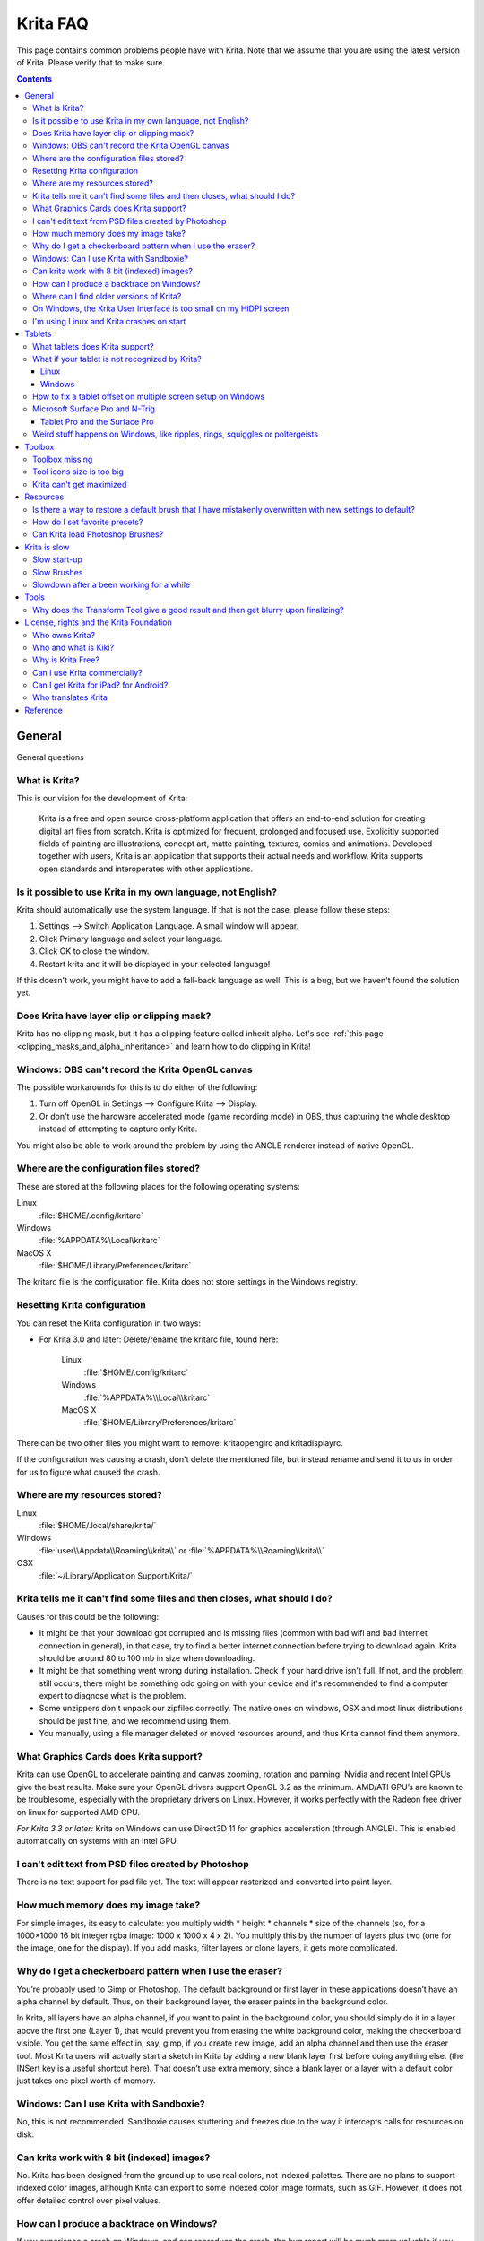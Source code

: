 .. meta::
   :description:
        Frequently asked Krita Questions.

.. metadata-placeholder

   :authors: - Scott Petrovic
             - Wolthera van Hövell tot Westerflier <griffinvalley@gmail.com>
             - Raghavendra Kamath <raghavendr.raghu@gmail.com>
             - Boudewijn Rempt <boud@valdyas.org>
             - Alvin Wong
             - Dmitry Kazakov
             - Timothée Giet
             - Tokiedian
             - Nmaghfurusman
   :license: GNU free documentation license 1.3 or later.

.. index:: FAQ, Frequently Asked Questions
.. _faq:
.. _KritaFAQ:


#########
Krita FAQ
#########

This page contains common problems people have with Krita. Note that we assume that you are using the latest version of Krita. Please verify that to make sure.

.. contents::

General
=======

General questions

What is Krita?
--------------

This is our vision for the development of Krita:

    Krita is a free and open source cross-platform application that offers an end-to-end solution for creating digital art files from scratch. Krita is optimized for frequent, prolonged and focused use.
    Explicitly supported fields of painting are illustrations, concept art, matte painting, textures, comics and animations.
    Developed together with users, Krita is an application that supports their actual needs and workflow. Krita supports open standards and interoperates with other applications.

Is it possible to use Krita in my own language, not English?
------------------------------------------------------------

Krita should automatically use the system language. If that is not the case, please follow these steps:

#. Settings --> Switch Application Language. A small window will appear.
#. Click Primary language and select your language.
#. Click OK to close the window.
#. Restart krita and it will be displayed in your selected language!

If this doesn't work, you might have to add a fall-back language as well. This is a bug, but we haven't found the solution yet.

Does Krita have layer clip or clipping mask?
--------------------------------------------

Krita has no clipping mask, but it has a clipping feature called
inherit alpha. Let's see :ref:`this page <clipping_masks_and_alpha_inheritance>` and learn how to do
clipping in Krita!

Windows: OBS can't record the Krita OpenGL canvas
-------------------------------------------------

The possible workarounds for this is to do either of the following:

#. Turn off OpenGL in Settings --> Configure Krita --> Display.
#. Or don't use the hardware accelerated mode (game recording mode) in
   OBS, thus capturing the whole desktop instead of attempting to capture
   only Krita.

You might also be able to work around the problem by using the ANGLE renderer instead of native OpenGL.

Where are the configuration files stored?
-----------------------------------------

These are stored at the following places for the following operating
systems:

Linux
    :file:`$HOME/.config/kritarc`
Windows
    :file:`%APPDATA%\Local\kritarc`
MacOS X
    :file:`$HOME/Library/Preferences/kritarc`

The kritarc file is the configuration file. Krita does not store settings in the Windows registry.

Resetting Krita configuration
-----------------------------

You can reset the Krita configuration in two ways:

-  For Krita 3.0 and later: Delete/rename the kritarc file, found here:

    Linux
        :file:`$HOME/.config/kritarc`
    Windows
        :file:`%APPDATA%\\Local\\kritarc`
    MacOS X
        :file:`$HOME/Library/Preferences/kritarc`

There can be two other files you might want to remove: kritaopenglrc and
kritadisplayrc.

If the configuration was causing a crash, don't delete the mentioned file, but instead rename and
send it to us in order for us to figure what caused the crash.

Where are my resources stored?
-------------------------------------------------------------------

Linux
    :file:`$HOME/.local/share/krita/`
Windows
    :file:`user\\Appdata\\Roaming\\krita\\` or :file:`%APPDATA%\\Roaming\\krita\\`
OSX
    :file:`~/Library/Application Support/Krita/`


Krita tells me it can't find some files and then closes, what should I do?
--------------------------------------------------------------------------

Causes for this could be the following:

-  It might be that your download got corrupted and is missing
   files (common with bad wifi and bad internet connection in general),
   in that case, try to find a better internet connection before trying
   to download again. Krita should be around 80 to 100 mb in size when
   downloading.
-  It might be that something went wrong during installation. Check if your
   hard drive isn't full. If not, and the problem still occurs, there
   might be something odd going on with your device and it's recommended
   to find a computer expert to diagnose what is the problem.
-  Some unzippers don't unpack our zipfiles correctly. The native ones
   on windows, OSX and most linux distributions should be just fine, and
   we recommend using them.
-  You manually, using a file manager deleted or moved resources around, and thus Krita cannot find them anymore.

What Graphics Cards does Krita support?
---------------------------------------

Krita can use OpenGL to accelerate painting and canvas zooming, rotation
and panning. Nvidia and recent Intel GPUs give the best results. Make
sure your OpenGL drivers support OpenGL 3.2 as the minimum. AMD/ATI
GPU’s are known to be troublesome, especially with the proprietary
drivers on Linux. However, it works perfectly with the Radeon free
driver on linux for supported AMD GPU.

*For Krita 3.3 or later:* Krita on Windows can use Direct3D 11 for
graphics acceleration (through ANGLE). This is enabled automatically on systems with an Intel GPU.

I can't edit text from PSD files created by Photoshop
-----------------------------------------------------

There is no text support for psd file yet. The text will appear
rasterized and converted into paint layer.

How much memory does my image take?
-----------------------------------

For simple images, its easy to calculate: you multiply width \* height \*
channels \* size of the channels (so, for a 1000×1000 16 bit integer
rgba image: 1000 x 1000 x 4 x 2). You multiply this by the number of
layers plus two (one for the image, one for the display). If you add
masks, filter layers or clone layers, it gets more complicated.

Why do I get a checkerboard pattern when I use the eraser?
----------------------------------------------------------

You’re probably used to Gimp or Photoshop. The default background or first layer in these applications doesn’t have an alpha channel by default. Thus, on their background layer, the eraser paints in
the background color.

In Krita, all layers have an alpha channel, if you want to paint in
the background color, you should simply do it in a layer above the first one (Layer 1), that would prevent  you from erasing the white background color, making the checkerboard visible. You get
the same effect in, say, gimp, if you create new image, add an alpha
channel and then use the eraser tool. Most Krita users will actually start a sketch in Krita by adding a new blank layer first before doing anything else.
(the INSert key is a useful shortcut here). That doesn’t use extra
memory, since a blank layer or a layer with a default color just takes
one pixel worth of memory.

Windows: Can I use Krita with Sandboxie?
----------------------------------------

No, this is not recommended. Sandboxie causes stuttering and freezes due
to the way it intercepts calls for resources on disk.

Can krita work with 8 bit (indexed) images?
-------------------------------------------

No. Krita has been designed from the ground up to use real colors, not
indexed palettes. There are no plans to support indexed color images,
although Krita can export to some indexed color image formats, such as
GIF. However, it does not offer detailed control over pixel values.


How can I produce a backtrace on Windows?
-----------------------------------------

.. seealso::

    :ref:`Dr. Mingw debugger <dr_minw>`

If you experience a crash on Windows, and can reproduce the crash, the
bug report will be much more valuable if you can create a backtrace. A
backtrace is somewhat akin to an airplane's blackbox, in that they tell
what set of instructions your computer was running when it was
crashing (where the crash happened), making it very useful to figure out
why the crash happened.


The :ref:`Dr. Mingw debugger <dr_minw>` is bundled with Krita. Please visit the page :ref:`Dr. Mingw debugger <dr_minw>` for instructions on getting a backtrace with it.


Where can I find older versions of Krita?
-----------------------------------------

All the older versions of Krita that are still available can be found here:

-  `Very old builds <http://download.kde.org/Attic/krita>`_

On Windows, the Krita User Interface is too small on my HiDPI screen
--------------------------------------------------------------------

If you're using Windows, you can set the display scaling to 150% or
200%, and enable the experimental HiDPI support in the configurations:

-  On the menu, select :menuselection:`Settings --> Configure Krita`
-  Switch to :guilabel:`Window`
-  Check :guilabel:`Enable Hi-DPI support`
-  Restart Krita

You can also change the toolbox icon size by right-clicking on the toolbox and selecting a size.


I'm using Linux and Krita crashes on start
------------------------------------------

If you also see something like “QIODevice::seek: Invalid pos: -18” on
the command line, it's quite likely that at one point you had the Deepin
file manager installed. That comes with some qimageio plugins that are
completely and utterly broken. Krita's reference images docker scans
your Pictures folder on startup. It reads
the images using Qt's QImageIO class, which loads that Deepin plugin.
`The issue is reported to Deepin <https://github.com/linuxdeepin/deepin-image-viewer/issues/2>`_, but the
Deepin developers don't seem convinced that it makes sense to check
whether there are any bytes to read, before reading the bytes.

Tablets
=======

What tablets does Krita support?
--------------------------------

Krita isn’t much fun without a pressure sensitive tablet. If the tablet
has been properly configured, Krita should work out of the box. 

On Windows, you need to either install the Wintab drivers for your tablet,
or enable the Windows 8 Pointer API option in Krita's settings.

You can find a community curated list of tablets supported by
krita :ref:`here <list_supported_tablets>`.

If you're looking for information about tablets like the iPad or Android
tablets, look :ref:`here <krita_android>`.


What if your tablet is not recognized by Krita?
-----------------------------------------------

Linux
~~~~~

We would like to see the full output of the following commands:

#. ``lsmod``
#. ``xinput``
#. ``xinput list-props`` (id can be fetched from the item 2)
#. Get the log of the tablet events (if applicable):

   #. Open a console application (e.g. Konsole on KDE)
   #. Set the amount of scrollback to 'unlimited' (for :program:`Konsole`: :menuselection:`Settings
      --> Edit Current Profile --> Scrolling --> Unlimited Scrollback`)
   #. Start Krita by typing 'krita' and create any document
   #. Press :kbd:`Ctrl + Shift + T`, you will see a message box telling the logging
      has started
   #. Try to reproduce your problem
   #. The console is now filled with the log. Attach it to a bug report

#. Attach all this data to a bug report using public paste services like
   paste.kde.org

Windows
~~~~~~~

First check whether your tablet's driver is correctly installed. Often,
a driver update, a Windows update or the installation of Razer gaming
mouse driver breaks tablets.

Then check whether switching to the Windows 8 Pointer API makes a
difference: Settings --> Configure Krita --> Tablet.

If you still have problems with Windows and your tablet, then we cannot
help you without a tablet log.

#. Install
   `DebugView <http://technet.microsoft.com/en-us/sysinternals/bb896647.aspx>`_
   from the official Microsoft site
#. Start :program:`DebugView`
#. Start :program:`Krita`
#. Press :kbd:`Ctrl + Shift + T`, you will see a message box telling the logging has started
#. Try to reproduce your problem
#. Go back to DebugView and save its output to a file. Attach this file
   to a bug report or paste it using services like paste.kde.org.

However, in 100% of the cases where Windows users have reported that their tablet
didn't work over the past five years the problem has been either a buggy driver or
a broken driver installation but not a bug in Krita.
   
   
How to fix a tablet offset on multiple screen setup on Windows
--------------------------------------------------------------

If you see that your tablet pointer has an offset when working with
Krita canvas, it might be highly probable that Krita got incorrect
screen resolution from the system. That problem happens mostly when an
external monitor is present and when either the monitor or a tablet was
connected after the system boot.

Now, there is a simple solution to fix this data manually.

#. Lay you stylus aside
#. Start Krita without using a stylus, that is using a mouse or a
   keyboard
#. Press Shift key and hold it
#. Touch a tablet with your stylus so Krita would recognize it

You will see a special dialog asking for the real screen resolution. Choose
the correct value or enter it manually and press OK.

If you have a dual monitor setup and only the top half of the screen is
reachable, you might have to enter the total width of both screens plus
the double height of your monitor in this field.

If this didn't work, and if you have a Wacom tablet, an offset in the
canvas can be caused by a faulty Wacom preference file which is not
removed or replaced by reinstalling the drivers.

To fix it, use the “Wacom Tablet Preference File Utility” to clear all
the preferences. This should allow Krita to detect the correct settings
automatically.

.. warning::
    This will reset your tablets configuration, thus you will need to recalibrate/reconfigure it.

*For Krita 3.3 or later:* You can try to :ref:`enable “Windows 8+ Pointer Input” <tablet_settings>`, but some features might not work with it.

Microsoft Surface Pro and N-Trig
-------------------------------

Krita 3.3.0 and later supports the Windows Pointer API (Windows Ink) natively.
Your Surface Pro or other N-Trig enabled pen tablet should work out of
the box with Krita after you enable Windows Ink in Settings --> Configure Krita --> Tablet.

Tablet Pro and the Surface Pro
~~~~~~~~~~~~~~~~~~~~~~~~~~~~~~

Unlike Wacom's Companion, the Surface line of tablets doesn't have
working hardware buttons. Tablet Pro is a (non-free) utility that puts
virtual buttons on screen. Krita 3.1 and avobe will have
predefined shortcut profiles to work with Tablet Pro.

http://tabletpro.net/

See http://www.youtube.com/watch?v=WKXZgYqC3tI for instructions.


Weird stuff happens on Windows, like ripples, rings, squiggles or poltergeists
------------------------------------------------------------------------------

Windows comes with a lot of settings to make it work with a pen. All
these settings can be annoying. This tool can help you set the settings
correctly when you're using a tablet:

https://github.com/saveenr/Fix_My_Pen/releases

Toolbox
=======

Toolbox missing
---------------

You can reset the Workspace by pressing the right most button on the
toolbar, the Workspace switcher, and click on a desired Workspace from the list.

Or you can right-click on any docker title bar or open space in any toolbar, and
select Toolbox. It's the first option.

Also, you can check the Settings menu, it got lots of interesting stuff, then go
to the Dockers menu and select Toolbox.

Tool icons size is too big
--------------------------

Right click the toolbox to set the size.

Krita can't get maximized
-------------------------

This happens when your dockers are placed in such a way that the window cannot
be made less high. Rearrange your Workspace.

Resources
=========

Is there a way to restore a default brush that I have mistakenly overwritten with new settings to default?
----------------------------------------------------------------------------------------------------------

Yes. First go to the resource folder, which is in

Linux
    :file:`$HOME/.local/share/krita/`
Windows
    :file:`user\\Appdata\\Roaming\\krita\\` or :file:`%APPDATA%\\Roaming\\krita\\`
OSX
    :file:`~/Library/Application Support/Krita/`

You can easily do this by going into :menuselection:`Settings --> Manage Resources --> Open Resource Folder`.

Then go into the paintoppressets folder and remove the latest created
file that you made of your preset.

After that go back to the resources folder and edit the blacklist file to
remove the previous paintoppreset so Krita will load it. (Yes, it is a
bit of a convoluted system, but at the least you don't lose your
brushes)

How do I set favorite presets?
------------------------------

Right-click a brush in the brush docker and assign it a tag. Then when
clicking the lower-right settings icon you can pick you tag.

Can Krita load Photoshop Brushes?
---------------------------------

Yes, but there are limitations. You can load ABR files by using the Add
Brush button in the predefined brush tab in the brush editor. Since
Adobe hasn’t disclosed the file format specification, we depend on
reverse-engineering to figure out what to load, and currently that’s
limited to basic features.

Krita is slow
=============

There is a myriad of reasons why this might be. Below is a short
checklist.

-  Something else is hogging the cpu.
-  You are running Windows, and have 3rdparty security software like
   Sandboxie or Total Defender installed
-  you are working on images that are too big for your hardware
   (dimensions, channel depth or number of layers)
-  you do not have canvas acceleration enabled

Please also check this page: https://phabricator.kde.org/T7199

Slow start-up
-------------

You probably have too many resources installed. Deactivate some bundles
under Settings --> Manage Resources.

If you're using Windows and the portable zip file, Windows will scan all
files every time you start Krita. That takes ages. Either use the
installer or tell Microsoft Security Essentials to make an exception for
Krita.

Slow Brushes
------------

-  Check if you accidentally turned on the stabilizer in the tool
   options docker.
-  Try another display filter like trilinear. Settings --> Configure Krita
   --> Display.
-  Try a lower channel depth than 16-bit.
-  For NVidia, try a 16-bit floating point color space.
-  For AMD (Krita 2.9.10 and above), turn off the vector optimizations
   that are broken on AMD CPUs. Settings --> Configure Krita --> Performance.
-  It's a fairly memory hungry program, so 2GB of ram is the minimum,
   and 4 gig is the preferable minimum.
-  Check that nothing else is hogging your CPU
-  Check that Instant Preview is enabled if you're using bigger brushes
   (but for very small brushes, make sure is disabled).
-  Set brush precision to 3 or auto.
-  Use a larger value for brush spacing.
-  If all of this fails, record a video and post a link and description
   on the Krita forum.
-  Check whether OpenGL is enabled, and if it isn't, enable it. If it
   is enabled, and you are on Windows, try the Angle renderer. Or disable it.

Slowdown after a been working for a while
-----------------------------------------

Once you have the slowdown, click on the image-dimensions in the status
bar. It will tell you how much Krita is using, if it has hit the
limit, or whether it's started swapping. Swapping can slow down a program a
lot, so either work on smaller images or turn up the maximum amount of
ram in Settings --> Configure Krita --> Performance.

Tools
=====

Why does the Transform Tool give a good result and then get blurry upon finalizing?
-----------------------------------------------------------------------------------

The transform tool makes a preview that you edit before computing the
finalized version. As this preview is using the screen resolution rather
than the image resolution, it may feel that the result is blurry
compared to the preview. See
https://forum.kde.org/viewtopic.php?f=139&t=127269 for more info.


License, rights and the Krita Foundation
========================================

Who owns Krita?
---------------

The Stichting Krita Foundation owns the Krita trademark. The copyright on the source code is owned by everyone who has worked on the source code.

Who and what is Kiki?
---------------------

Kiki is a cybersquirrel. She’s our mascot and has been designed by Tyson Tan.
We choose a squirrel when we discovered that ‘krita’ is the Albanian
word for Squirrel.

Why is Krita Free?
------------------

Krita is developed as `free software <http://www.gnu.org/>`_ within the
KDE community. We believe that good tools should be available for all
artists. You can also buy Krita on the Windows Store if you want to
support Krita's development or want to have automatic updates to newer
versions.

Can I use Krita commercially?
-----------------------------

Yes. What you create with Krita is your sole property. You own your work
and can license your art however you want. Krita’s GPL license applies
to Krita’s source code. Krita can be used commercially by artists for
any purpose, by studios to make concept art, textures, or vfx, by game
artists to work on commercial games, by scientists for research, and by
students in educational institutions.

If you modify Krita itself, and distribute the result, you have to share
your modifications with us. Krita’s GNU GPL license guarantees you this
freedom. Nobody is ever permitted to take it away.

.. _krita_android:
.. _krita_ios:

Can I get Krita for iPad? for Android?
--------------------------------------

Not at this point in time.

Who translates Krita
--------------------

Krita is a `KDE application <http://www.kde.org/>`__ — and proud of it!
That means that Krita’s translations are done by `KDE localization
teams <http://i18n.kde.org/>`__. If you want to help out, join the team
for your language! There is another way you can help out making Krita
look good in any language, and that is join the development team and fix
issues within the code that make Krita harder to translate.

Reference
=========

https://answers.launchpad.net/krita-ru/+faqs
